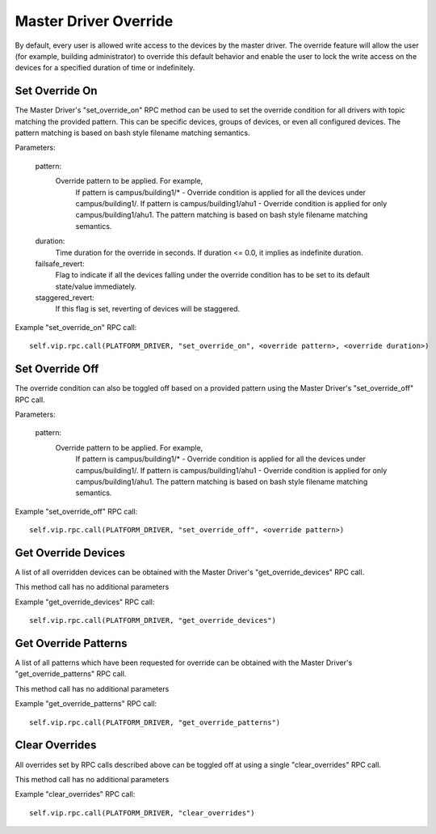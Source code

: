 .. _Master_Driver_Override:

======================
Master Driver Override
======================

By default, every user is allowed write access to the devices by the master driver. The override
feature will allow the user (for example, building administrator) to override this default
behavior and enable the user to lock the write access on the devices for a specified duration of
time or indefinitely.

Set Override On
---------------

The Master Driver's "set_override_on" RPC method can be used to set the override condition for
all drivers with topic matching the provided pattern. This can be specific devices, groups of
devices, or even all configured devices. The pattern matching is based on bash style filename
matching semantics.

Parameters:

     pattern:
        Override pattern to be applied. For example,
            If pattern is campus/building1/* - Override condition is applied for all the
            devices under campus/building1/.
            If pattern is campus/building1/ahu1 - Override condition is applied for only
            campus/building1/ahu1. The pattern matching is based on bash style filename
            matching semantics.
     duration:
        Time duration for the override in seconds. If duration <= 0.0, it implies as
        indefinite duration.
     failsafe_revert:
        Flag to indicate if all the devices falling under the override condition has to be set
        to its default state/value immediately.
     staggered_revert:
        If this flag is set, reverting of devices will be staggered.

Example "set_override_on" RPC call:

::

    self.vip.rpc.call(PLATFORM_DRIVER, "set_override_on", <override pattern>, <override duration>)

Set Override Off
----------------

The override condition can also be toggled off based on a provided pattern using the Master
Driver's "set_override_off" RPC call.

Parameters:

     pattern:
        Override pattern to be applied. For example,
            If pattern is campus/building1/* - Override condition is applied for all the
            devices under campus/building1/.
            If pattern is campus/building1/ahu1 - Override condition is applied for only
            campus/building1/ahu1. The pattern matching is based on bash style filename
            matching semantics.

Example "set_override_off" RPC call:

::

    self.vip.rpc.call(PLATFORM_DRIVER, "set_override_off", <override pattern>)

Get Override Devices
--------------------

A list of all overridden devices can be obtained with the Master Driver's "get_override_devices"
RPC call.

This method call has no additional parameters

Example "get_override_devices" RPC call:

::

    self.vip.rpc.call(PLATFORM_DRIVER, "get_override_devices")

Get Override Patterns
---------------------

A list of all patterns which have been requested for override can be obtained with the Master
Driver's "get_override_patterns" RPC call.

This method call has no additional parameters

Example "get_override_patterns" RPC call:

::

    self.vip.rpc.call(PLATFORM_DRIVER, "get_override_patterns")

Clear Overrides
---------------

All overrides set by RPC calls described above can be toggled off at using a single
"clear_overrides" RPC call.

This method call has no additional parameters

Example "clear_overrides" RPC call:

::

    self.vip.rpc.call(PLATFORM_DRIVER, "clear_overrides")

